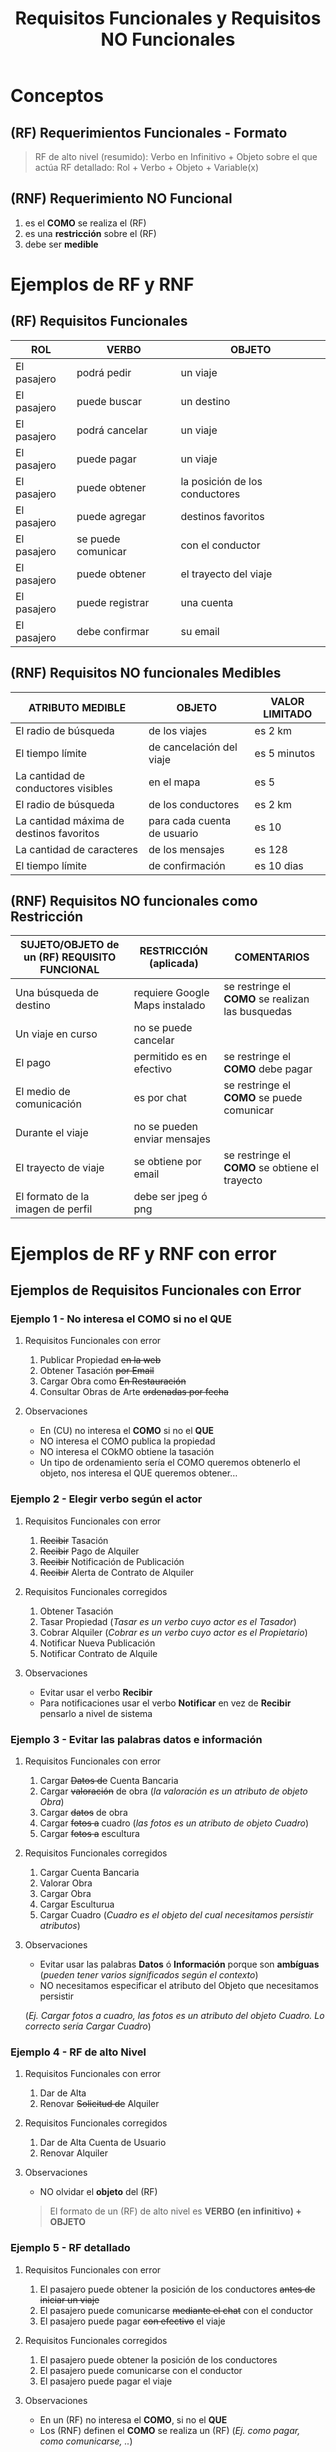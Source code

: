 #+TITLE: Requisitos Funcionales y Requisitos NO Funcionales
* Conceptos
** (RF) Requerimientos Funcionales - Formato
  #+BEGIN_QUOTE
  RF de alto nivel (resumido): Verbo en Infinitivo + Objeto sobre el que actúa
  RF detallado: Rol + Verbo + Objeto + Variable(x)
  #+END_QUOTE
** (RNF) Requerimiento NO Funcional
   1. es el *COMO* se realiza el (RF)
   2. es una *restricción* sobre el (RF)
   3. debe ser *medible*
* Ejemplos de RF y RNF
** (RF) Requisitos Funcionales
  |-------------+--------------------+--------------------------------|
  | ROL         | VERBO              | OBJETO                         |
  |-------------+--------------------+--------------------------------|
  | El pasajero | podrá pedir        | un viaje                       |
  | El pasajero | puede buscar       | un destino                     |
  | El pasajero | podrá cancelar     | un viaje                       |
  | El pasajero | puede pagar        | un viaje                       |
  | El pasajero | puede obtener      | la posición de los conductores |
  | El pasajero | puede agregar      | destinos favoritos             |
  | El pasajero | se puede comunicar | con el conductor               |
  | El pasajero | puede obtener      | el trayecto del viaje          |
  | El pasajero | puede registrar    | una cuenta                     |
  | El pasajero | debe confirmar     | su email                       |
  |-------------+--------------------+--------------------------------|
** (RNF) Requisitos NO funcionales Medibles
   |------------------------------------------+-----------------------------+----------------|
   | ATRIBUTO MEDIBLE                         | OBJETO                      | VALOR LIMITADO |
   |------------------------------------------+-----------------------------+----------------|
   | El radio de búsqueda                     | de los viajes               | es 2 km        |
   | El tiempo límite                         | de cancelación del viaje    | es 5 minutos   |
   | La cantidad de conductores visibles      | en el mapa                  | es 5           |
   | El radio de búsqueda                     | de los conductores          | es 2 km        |
   | La cantidad máxima de destinos favoritos | para cada cuenta de usuario | es 10          |
   | La cantidad de caracteres                | de los mensajes             | es 128         |
   | El tiempo límite                         | de confirmación             | es 10 dias     |
   |------------------------------------------+-----------------------------+----------------|
** (RNF) Requisitos NO funcionales como Restricción
   |----------------------------------------------+--------------------------------+--------------------------------------------------|
   | SUJETO/OBJETO de un (RF) REQUISITO FUNCIONAL | RESTRICCIÓN (aplicada)         | COMENTARIOS                                      |
   |----------------------------------------------+--------------------------------+--------------------------------------------------|
   | Una búsqueda de destino                      | requiere Google Maps instalado | se restringe el *COMO* se realizan las busquedas |
   | Un viaje en curso                            | no se puede cancelar           |                                                  |
   | El pago                                      | permitido es en efectivo       | se restringe el *COMO* debe pagar                |
   | El medio de comunicación                     | es por chat                    | se restringe el *COMO* se puede comunicar        |
   | Durante el viaje                             | no se pueden enviar mensajes   |                                                  |
   | El trayecto de viaje                         | se obtiene por email           | se restringe el *COMO* se obtiene el trayecto    |
   | El formato de la imagen de perfil            | debe ser jpeg ó png            |                                                  |
   |----------------------------------------------+--------------------------------+--------------------------------------------------|
* Ejemplos de RF y RNF con error
** Ejemplos de Requisitos Funcionales con Error
*** Ejemplo 1 - No interesa el COMO si no el QUE
**** Requisitos Funcionales con error
     1. Publicar Propiedad +en la web+
     2. Obtener Tasación +por Email+
     3. Cargar Obra como +En Restauración+
     4. Consultar Obras de Arte +ordenadas por fecha+
**** Observaciones
     - En (CU) no interesa el *COMO* si no el *QUE*
     - NO interesa el COMO publica la propiedad
     - NO interesa el COkMO obtiene la tasación
     - Un tipo de ordenamiento sería el COMO queremos obtenerlo el objeto, nos interesa el QUE queremos obtener…
*** Ejemplo 2 - Elegir verbo según el actor
**** Requisitos Funcionales con error
     1. +Recibir+ Tasación
     2. +Recibir+ Pago de Alquiler
     3. +Recibir+ Notificación de Publicación
     4. +Recibir+ Alerta de Contrato de Alquiler
**** Requisitos Funcionales corregidos
     1. Obtener Tasación
     2. Tasar Propiedad (/Tasar es un verbo cuyo actor es el Tasador/)
     3. Cobrar Alquiler (/Cobrar es un verbo cuyo actor es el Propietario/)
     4. Notificar Nueva Publicación
     5. Notificar Contrato de Alquile
**** Observaciones
     - Evitar usar el verbo *Recibir* 
     - Para notificaciones usar el verbo *Notificar* en vez de *Recibir* pensarlo a nivel de sistema
*** Ejemplo 3 - Evitar las palabras datos e información
**** Requisitos Funcionales con error
     1. Cargar +Datos de+ Cuenta Bancaria
     2. Cargar +valoración+ de obra (/la valoración es un atributo de objeto Obra/)
     3. Cargar +datos+ de obra
     4. Cargar +fotos a+ cuadro (/las fotos es un atributo de objeto Cuadro/)
     5. Cargar +fotos a+ escultura
**** Requisitos Funcionales corregidos
     1. Cargar Cuenta Bancaria
     2. Valorar Obra
     3. Cargar Obra
     4. Cargar Esculturua
     5. Cargar Cuadro (/Cuadro es el objeto del cual necesitamos persistir atributos/)
**** Observaciones
     - Evitar usar las palabras *Datos* ó *Información* porque son *ambíguas* (/pueden tener varios significados según el contexto/)
     - NO necesitamos especificar el atributo del Objeto que necesitamos persistir
     (/Ej. Cargar fotos a cuadro, las fotos es un atributo del objeto Cuadro. Lo correcto sería Cargar Cuadro/)
*** Ejemplo 4 - RF de alto Nivel
**** Requisitos Funcionales con error
    1. Dar de Alta
    2. Renovar +Solicitud de+ Alquiler
**** Requisitos Funcionales corregidos
    1. Dar de Alta Cuenta de Usuario
    2. Renovar Alquiler
**** Observaciones
     - NO olvidar el *objeto* del (RF)

     #+BEGIN_QUOTE
     El formato de un (RF) de alto nivel es
     *VERBO (en infinitivo) + OBJETO*
     #+END_QUOTE
*** Ejemplo 5 - RF detallado
**** Requisitos Funcionales con error
     1. El pasajero puede obtener la posición de los conductores +antes de iniciar un viaje+
     2. El pasajero puede comunicarse +mediante el chat+ con el conductor
     3. El pasajero puede pagar +con efectivo+ el viaje
**** Requisitos Funcionales corregidos
     1. El pasajero puede obtener la posición de los conductores
     2. El pasajero puede comunicarse con el conductor
     3. El pasajero puede pagar el viaje
**** Observaciones
     - En un (RF) no interesa el *COMO*, si no el *QUE* 
     - Los (RNF) definen el *COMO* se realiza un (RF) (/Ej. como pagar, como comunicarse, ../)

     #+BEGIN_QUOTE
     El formato de un (RF) detallado es
     *ROL + VERBO + OBJETO + VAR(x)*
     #+END_QUOTE
** Ejemplos de Requisitos NO funcionales con error
*** Ejemplo 1 - Definir el Sujeto al aplicar una restricción
**** Requerimientos NO funcionales con error
     1. Debe registrar conductores en un radio de 2 km (/le falta el sujeto/)
**** Requerimientos NO funcionales corregidos
     1. El Sistema debe registrar conductores en un radio de 2 km
     2. El radio de búsqueda es de 2km
**** Observaciones
     - El (RNF) debe aclarar el *objeto/sujeto* sobre el que se aplica la restricción
*** Ejemplo 2 - Un RNF debe ser medible
**** Requerimientos NO funcionales con error
     1. La imagen de perfil debe tener como minimo 400px
**** Requerimientos NO funcionales corregidos
     1. La definición minima de la imagen debe ser de 400px
**** Observaciones
     #+BEGIN_QUOTE
     Un formato posible de un (RNF) es
     *ATRIBUTO MEDIBLE + OBJETO + VALOR LIMITADO*

     Por ejemplo: El radio de búsqueda de los viajes es 2 km
     - Atributo medible: El radio de búsqueda
     - Objeto: de los viajes
     - Valor limitado: es 2 km
     #+END_QUOTE
